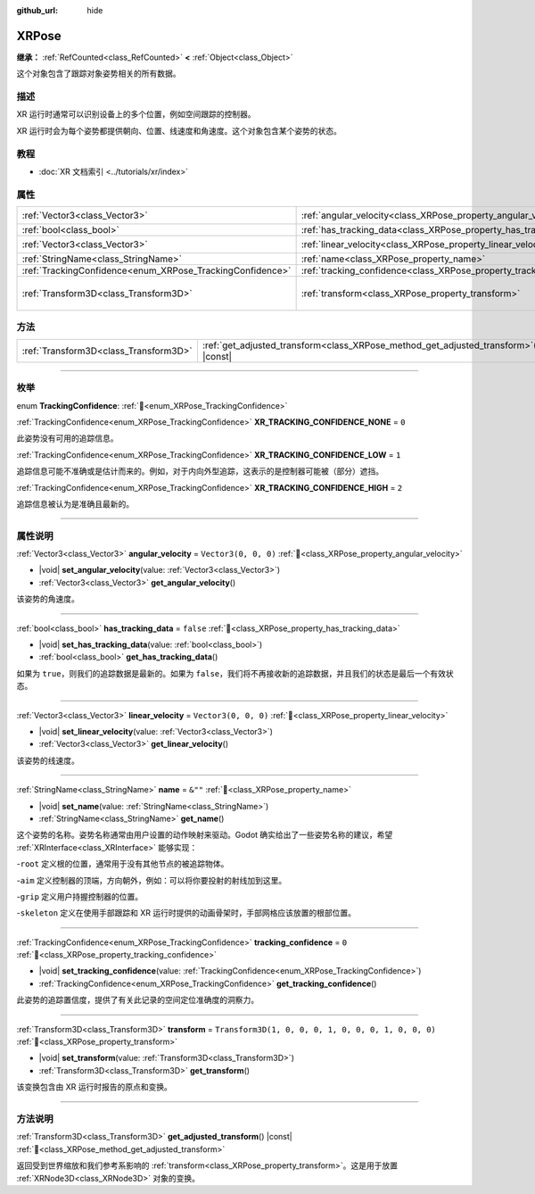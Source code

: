:github_url: hide

.. DO NOT EDIT THIS FILE!!!
.. Generated automatically from Godot engine sources.
.. Generator: https://github.com/godotengine/godot/tree/4.3/doc/tools/make_rst.py.
.. XML source: https://github.com/godotengine/godot/tree/4.3/doc/classes/XRPose.xml.

.. _class_XRPose:

XRPose
======

**继承：** :ref:`RefCounted<class_RefCounted>` **<** :ref:`Object<class_Object>`

这个对象包含了跟踪对象姿势相关的所有数据。

.. rst-class:: classref-introduction-group

描述
----

XR 运行时通常可以识别设备上的多个位置，例如空间跟踪的控制器。

XR 运行时会为每个姿势都提供朝向、位置、线速度和角速度。这个对象包含某个姿势的状态。

.. rst-class:: classref-introduction-group

教程
----

- :doc:`XR 文档索引 <../tutorials/xr/index>`

.. rst-class:: classref-reftable-group

属性
----

.. table::
   :widths: auto

   +-----------------------------------------------------------+-----------------------------------------------------------------------+-----------------------------------------------------+
   | :ref:`Vector3<class_Vector3>`                             | :ref:`angular_velocity<class_XRPose_property_angular_velocity>`       | ``Vector3(0, 0, 0)``                                |
   +-----------------------------------------------------------+-----------------------------------------------------------------------+-----------------------------------------------------+
   | :ref:`bool<class_bool>`                                   | :ref:`has_tracking_data<class_XRPose_property_has_tracking_data>`     | ``false``                                           |
   +-----------------------------------------------------------+-----------------------------------------------------------------------+-----------------------------------------------------+
   | :ref:`Vector3<class_Vector3>`                             | :ref:`linear_velocity<class_XRPose_property_linear_velocity>`         | ``Vector3(0, 0, 0)``                                |
   +-----------------------------------------------------------+-----------------------------------------------------------------------+-----------------------------------------------------+
   | :ref:`StringName<class_StringName>`                       | :ref:`name<class_XRPose_property_name>`                               | ``&""``                                             |
   +-----------------------------------------------------------+-----------------------------------------------------------------------+-----------------------------------------------------+
   | :ref:`TrackingConfidence<enum_XRPose_TrackingConfidence>` | :ref:`tracking_confidence<class_XRPose_property_tracking_confidence>` | ``0``                                               |
   +-----------------------------------------------------------+-----------------------------------------------------------------------+-----------------------------------------------------+
   | :ref:`Transform3D<class_Transform3D>`                     | :ref:`transform<class_XRPose_property_transform>`                     | ``Transform3D(1, 0, 0, 0, 1, 0, 0, 0, 1, 0, 0, 0)`` |
   +-----------------------------------------------------------+-----------------------------------------------------------------------+-----------------------------------------------------+

.. rst-class:: classref-reftable-group

方法
----

.. table::
   :widths: auto

   +---------------------------------------+-----------------------------------------------------------------------------------------+
   | :ref:`Transform3D<class_Transform3D>` | :ref:`get_adjusted_transform<class_XRPose_method_get_adjusted_transform>`\ (\ ) |const| |
   +---------------------------------------+-----------------------------------------------------------------------------------------+

.. rst-class:: classref-section-separator

----

.. rst-class:: classref-descriptions-group

枚举
----

.. _enum_XRPose_TrackingConfidence:

.. rst-class:: classref-enumeration

enum **TrackingConfidence**: :ref:`🔗<enum_XRPose_TrackingConfidence>`

.. _class_XRPose_constant_XR_TRACKING_CONFIDENCE_NONE:

.. rst-class:: classref-enumeration-constant

:ref:`TrackingConfidence<enum_XRPose_TrackingConfidence>` **XR_TRACKING_CONFIDENCE_NONE** = ``0``

此姿势没有可用的追踪信息。

.. _class_XRPose_constant_XR_TRACKING_CONFIDENCE_LOW:

.. rst-class:: classref-enumeration-constant

:ref:`TrackingConfidence<enum_XRPose_TrackingConfidence>` **XR_TRACKING_CONFIDENCE_LOW** = ``1``

追踪信息可能不准确或是估计而来的。例如，对于内向外型追踪，这表示的是控制器可能被（部分）遮挡。

.. _class_XRPose_constant_XR_TRACKING_CONFIDENCE_HIGH:

.. rst-class:: classref-enumeration-constant

:ref:`TrackingConfidence<enum_XRPose_TrackingConfidence>` **XR_TRACKING_CONFIDENCE_HIGH** = ``2``

追踪信息被认为是准确且最新的。

.. rst-class:: classref-section-separator

----

.. rst-class:: classref-descriptions-group

属性说明
--------

.. _class_XRPose_property_angular_velocity:

.. rst-class:: classref-property

:ref:`Vector3<class_Vector3>` **angular_velocity** = ``Vector3(0, 0, 0)`` :ref:`🔗<class_XRPose_property_angular_velocity>`

.. rst-class:: classref-property-setget

- |void| **set_angular_velocity**\ (\ value\: :ref:`Vector3<class_Vector3>`\ )
- :ref:`Vector3<class_Vector3>` **get_angular_velocity**\ (\ )

该姿势的角速度。

.. rst-class:: classref-item-separator

----

.. _class_XRPose_property_has_tracking_data:

.. rst-class:: classref-property

:ref:`bool<class_bool>` **has_tracking_data** = ``false`` :ref:`🔗<class_XRPose_property_has_tracking_data>`

.. rst-class:: classref-property-setget

- |void| **set_has_tracking_data**\ (\ value\: :ref:`bool<class_bool>`\ )
- :ref:`bool<class_bool>` **get_has_tracking_data**\ (\ )

如果为 ``true``\ ，则我们的追踪数据是最新的。如果为 ``false``\ ，我们将不再接收新的追踪数据，并且我们的状态是最后一个有效状态。

.. rst-class:: classref-item-separator

----

.. _class_XRPose_property_linear_velocity:

.. rst-class:: classref-property

:ref:`Vector3<class_Vector3>` **linear_velocity** = ``Vector3(0, 0, 0)`` :ref:`🔗<class_XRPose_property_linear_velocity>`

.. rst-class:: classref-property-setget

- |void| **set_linear_velocity**\ (\ value\: :ref:`Vector3<class_Vector3>`\ )
- :ref:`Vector3<class_Vector3>` **get_linear_velocity**\ (\ )

该姿势的线速度。

.. rst-class:: classref-item-separator

----

.. _class_XRPose_property_name:

.. rst-class:: classref-property

:ref:`StringName<class_StringName>` **name** = ``&""`` :ref:`🔗<class_XRPose_property_name>`

.. rst-class:: classref-property-setget

- |void| **set_name**\ (\ value\: :ref:`StringName<class_StringName>`\ )
- :ref:`StringName<class_StringName>` **get_name**\ (\ )

这个姿势的名称。姿势名称通常由用户设置的动作映射来驱动。Godot 确实给出了一些姿势名称的建议，希望 :ref:`XRInterface<class_XRInterface>` 能够实现：

-``root`` 定义根的位置，通常用于没有其他节点的被追踪物体。

-``aim`` 定义控制器的顶端，方向朝外，例如：可以将你要投射的射线加到这里。

-``grip`` 定义用户持握控制器的位置。

-``skeleton`` 定义在使用手部跟踪和 XR 运行时提供的动画骨架时，手部网格应该放置的根部位置。

.. rst-class:: classref-item-separator

----

.. _class_XRPose_property_tracking_confidence:

.. rst-class:: classref-property

:ref:`TrackingConfidence<enum_XRPose_TrackingConfidence>` **tracking_confidence** = ``0`` :ref:`🔗<class_XRPose_property_tracking_confidence>`

.. rst-class:: classref-property-setget

- |void| **set_tracking_confidence**\ (\ value\: :ref:`TrackingConfidence<enum_XRPose_TrackingConfidence>`\ )
- :ref:`TrackingConfidence<enum_XRPose_TrackingConfidence>` **get_tracking_confidence**\ (\ )

此姿势的追踪置信度，提供了有关此记录的空间定位准确度的洞察力。

.. rst-class:: classref-item-separator

----

.. _class_XRPose_property_transform:

.. rst-class:: classref-property

:ref:`Transform3D<class_Transform3D>` **transform** = ``Transform3D(1, 0, 0, 0, 1, 0, 0, 0, 1, 0, 0, 0)`` :ref:`🔗<class_XRPose_property_transform>`

.. rst-class:: classref-property-setget

- |void| **set_transform**\ (\ value\: :ref:`Transform3D<class_Transform3D>`\ )
- :ref:`Transform3D<class_Transform3D>` **get_transform**\ (\ )

该变换包含由 XR 运行时报告的原点和变换。

.. rst-class:: classref-section-separator

----

.. rst-class:: classref-descriptions-group

方法说明
--------

.. _class_XRPose_method_get_adjusted_transform:

.. rst-class:: classref-method

:ref:`Transform3D<class_Transform3D>` **get_adjusted_transform**\ (\ ) |const| :ref:`🔗<class_XRPose_method_get_adjusted_transform>`

返回受到世界缩放和我们参考系影响的 :ref:`transform<class_XRPose_property_transform>`\ 。这是用于放置 :ref:`XRNode3D<class_XRNode3D>` 对象的变换。

.. |virtual| replace:: :abbr:`virtual (本方法通常需要用户覆盖才能生效。)`
.. |const| replace:: :abbr:`const (本方法无副作用，不会修改该实例的任何成员变量。)`
.. |vararg| replace:: :abbr:`vararg (本方法除了能接受在此处描述的参数外，还能够继续接受任意数量的参数。)`
.. |constructor| replace:: :abbr:`constructor (本方法用于构造某个类型。)`
.. |static| replace:: :abbr:`static (调用本方法无需实例，可直接使用类名进行调用。)`
.. |operator| replace:: :abbr:`operator (本方法描述的是使用本类型作为左操作数的有效运算符。)`
.. |bitfield| replace:: :abbr:`BitField (这个值是由下列位标志构成位掩码的整数。)`
.. |void| replace:: :abbr:`void (无返回值。)`
